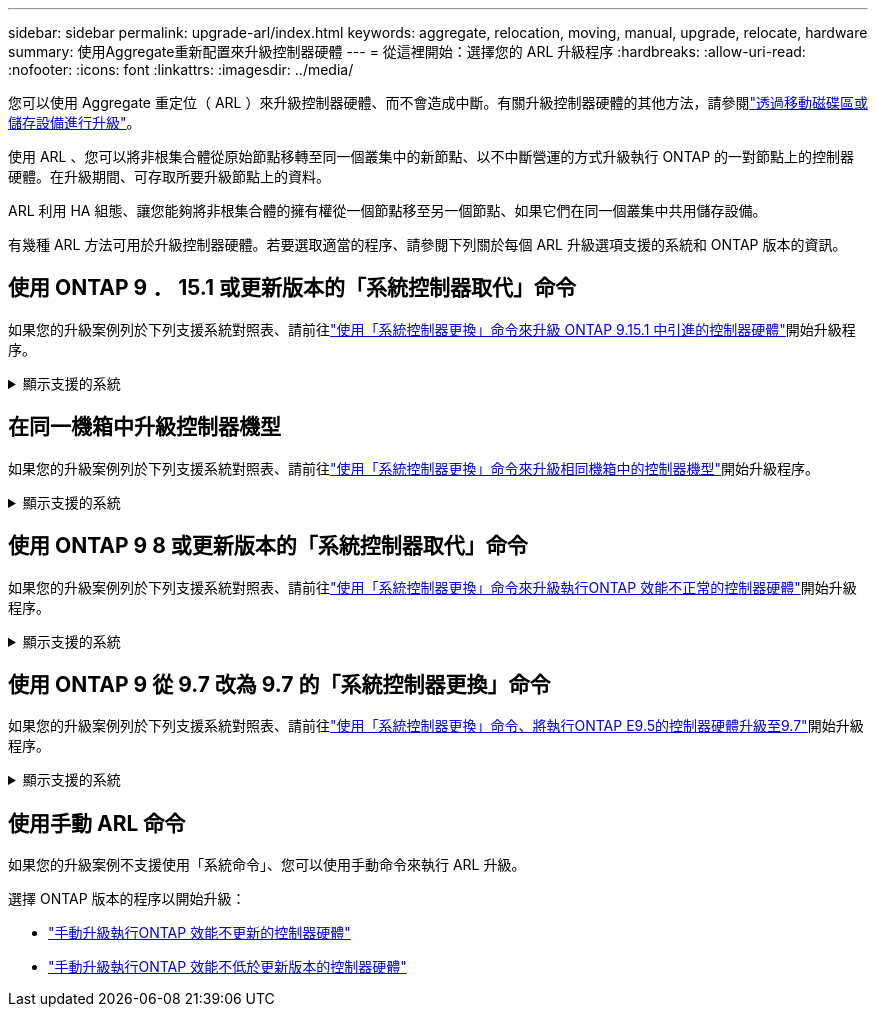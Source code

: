 ---
sidebar: sidebar 
permalink: upgrade-arl/index.html 
keywords: aggregate, relocation, moving, manual, upgrade, relocate, hardware 
summary: 使用Aggregate重新配置來升級控制器硬體 
---
= 從這裡開始：選擇您的 ARL 升級程序
:hardbreaks:
:allow-uri-read: 
:nofooter: 
:icons: font
:linkattrs: 
:imagesdir: ../media/


[role="lead"]
您可以使用 Aggregate 重定位（ ARL ）來升級控制器硬體、而不會造成中斷。有關升級控制器硬體的其他方法，請參閱link:../upgrade/upgrade-decide-to-use-this-guide.html["透過移動磁碟區或儲存設備進行升級"]。

使用 ARL 、您可以將非根集合體從原始節點移轉至同一個叢集中的新節點、以不中斷營運的方式升級執行 ONTAP 的一對節點上的控制器硬體。在升級期間、可存取所要升級節點上的資料。

ARL 利用 HA 組態、讓您能夠將非根集合體的擁有權從一個節點移至另一個節點、如果它們在同一個叢集中共用儲存設備。

有幾種 ARL 方法可用於升級控制器硬體。若要選取適當的程序、請參閱下列關於每個 ARL 升級選項支援的系統和 ONTAP 版本的資訊。



== 使用 ONTAP 9 ． 15.1 或更新版本的「系統控制器取代」命令

如果您的升級案例列於下列支援系統對照表、請前往link:../upgrade-arl-auto-app-9151/index.html["使用「系統控制器更換」命令來升級 ONTAP 9.15.1 中引進的控制器硬體"]開始升級程序。

.顯示支援的系統
[%collapsible]
====
|===
| 現有控制器 | 更換控制器 | 從 ONTAP 開始支援 ... 


| FAS8200、FAS8300、FAS8700、FAS9000 | FAS70 、 FAS90 | 9.15.1P3 


| FAS9500 | FAS90 | 9.15.1P3 


| AFF A300 、 AFF A400 、 AFF A700 | AFF A70 、 AFF A90 、 AFF A1K | 9.15.1.. 


| 解答900 AFF | AFF A90 、 AFF A1K | 9.15.1.. 
|===
====


== 在同一機箱中升級控制器機型

如果您的升級案例列於下列支援系統對照表、請前往link:../upgrade-arl-auto-affa900/index.html["使用「系統控制器更換」命令來升級相同機箱中的控制器機型"]開始升級程序。

.顯示支援的系統
[%collapsible]
====
[cols="20,20,40"]
|===
| 舊系統 | 更換系統 | 支援 ONTAP 的支援版本 


| 解答800 AFF | AFF A70 或 AFF A90 | 9.15.1 及更新版本 


| AFF A220 設定為全 SAN 陣列（ ASA ） | ASA A150 | 9.13.1P1 及更新版本 


| VA220 AFF | 解答150 AFF | 9.10.1 P15 、 9.11.1P11 、 9.12.1P5 及更新版本 


| 解答200 AFF | 解答150 AFF  a| 
9.10.1 P15 、 9.11.1P11 及更新版本

* 注意 * ： AFF A200 不支援 9.11.1 以上的 ONTAP 版本。



| C190 AFF | 解答150 AFF | 9.10.1 P15 、 9.11.1P11 、 9.12.1P5 及更新版本 


| FAS2620 | FAS2820  a| 
9.11.1P7 或更新版本的修補程式（ FAS2620 ）

* 注意 * ： FAS2620 不支援 9.11.1 以上的 ONTAP 版本。

9.13.1 及更新版本（ FAS2820 ）



| FAS2720 | FAS2820 | 9.13.1 及更新版本 


| AFF A700 設定為 ASA | ASA A900 | 9.13.1P1 及更新版本 


| AFF A700 | 解答900 AFF | 9.10.1 P10 、 9.11.1P6 及更新版本 


| FAS9000 | FAS9500 | 9.10.1 P10 、 9.11.1P6 及更新版本 
|===
====


== 使用 ONTAP 9 8 或更新版本的「系統控制器取代」命令

如果您的升級案例列於下列支援系統對照表、請前往link:../upgrade-arl-auto-app/index.html["使用「系統控制器更換」命令來升級執行ONTAP 效能不正常的控制器硬體"]開始升級程序。

.顯示支援的系統
[%collapsible]
====
|===
| 舊控制器 | 更換控制器 


| FAS8020、FAS8040、FAS8060、FAS8080 | FAS8200、FAS8300、FAS8700、FAS9000 


| FAS8060 、 FAS8080 | FAS9500 


| AFF8020、AFF8040、AFF8060、AFF8080 | AFF A300 、 AFF A400 、 AFF A700 、 AFF A800 


| AFF8060 、 AFF8080 | 解答900 AFF 


| FAS8200 | FAS8300 、 FAS8700 、 FAS9000 、 FAS9500 


| FAS8300、FAS8700、FAS9000 | FAS9500 


| 部分A300 AFF | AFF A400 、 AFF A700 、 AFF A800 、 AFF A900 


| 解答320 AFF | 解答400 AFF 


| 部分A400、部分A700 AFF AFF | 解答900 AFF 
|===
====


== 使用 ONTAP 9 從 9.7 改為 9.7 的「系統控制器更換」命令

如果您的升級案例列於下列支援系統對照表、請前往link:../upgrade-arl-auto/index.html["使用「系統控制器更換」命令、將執行ONTAP E9.5的控制器硬體升級至9.7"]開始升級程序。

.顯示支援的系統
[%collapsible]
====
[cols="50,50"]
|===
| 舊控制器 | 更換控制器 


| FAS8020、FAS8040、FAS8060、FAS8080 | FAS8200、FAS8300、FAS8700、FAS9000 


| AFF8020、AFF8040、AFF8060、AFF8080 | AFF A300 、 AFF A400 、 AFF A700 、 AFF A800 


| FAS8200 | FAS8700 、 FAS9000 、 FAS8300 


| 部分A300 AFF | AFF A700 、 AFF A800 、 AFF A400 
|===
====


== 使用手動 ARL 命令

如果您的升級案例不支援使用「系統命令」、您可以使用手動命令來執行 ARL 升級。

選擇 ONTAP 版本的程序以開始升級：

* link:../upgrade-arl-manual-app/index.html["手動升級執行ONTAP 效能不更新的控制器硬體"]
* link:../upgrade-arl-manual/index.html["手動升級執行ONTAP 效能不低於更新版本的控制器硬體"]


